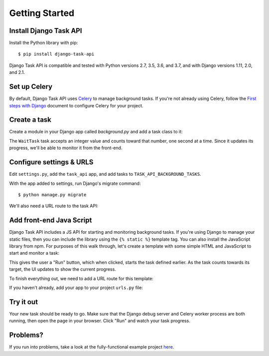 Getting Started
===============

Install Django Task API
--------------------------

Install the Python library with pip::

    $ pip install django-task-api

Django Task API is compatible and tested with Python versions 2.7, 3.5, 3.6, and 3.7, and with Django versions 1.11,
2.0, and 2.1.

Set up Celery
-------------
By default, Django Task API uses `Celery <http://www.celeryproject.org/>`_ to manage background tasks. If you're not
already using Celery, follow the
`First steps with Django <http://docs.celeryproject.org/en/latest/django/first-steps-with-django.html>`_
document to configure Celery for your project.

Create a task
-------------

Create a module in your Django app called `background.py` and add a task class to it:

.. code-block:: python
    :caption: myapp/background.py

    from time import sleep

    from task_api.params import IntParameter
    from task_api.tasks import Task

    class WaitTask(Task):
        name = 'wait'

        inputs = {
            'seconds': IntParameter(required=False)
        }

        def run(seconds=10):
            self.set_target(10)
            self.set_progress(0)

            for _ in range(seconds):
                sleep(1)
                self.inc_progress(1)

The ``WaitTask`` task accepts an integer value and counts toward that number, one second at a time. Since it updates its
progress, we'll be able to monitor it from the front-end.

Configure settings & URLS
-------------------------

Edit ``settings.py``, add the ``task_api`` app, and add tasks to ``TASK_API_BACKGROUND_TASKS``.

.. code-block:: python
    :caption: settings.py

    INSTALLED_APPS += [
        'task_api'
    ]

    TASK_API_BACKGROUND_TASKS = ['myapp.background.WaitTask']

With the app added to settings, run Django's migrate command::

    $ python manage.py migrate

We'll also need a URL route to the task API:

.. code-block:: python
    :caption: urls.py

    from django.conf.urls import url
    from django.urls import include

    urlpatterns = [
        url('^', include('task_api.urls'))
    ]

Add front-end Java Script
-------------------------

Django Task API includes a JS API for starting and monitoring background tasks. If you're using Django to manage your
static files, then you can include the library using the ``{% static %}`` template tag. You can also install the
JavaScript library from npm. For purposes of this walk through, let's create a template with some simple HTML and
JavaScript to start and monitor a task:

.. code-block:: django
    :caption: myapp/templates/task.html

    {% load static %}

    <!DOCTYPE html>
    <html lang="en">
    <head>
        <meta charset="UTF-8">
        <title>Task API Example</title>

        <script src="{% static "django-task-api.js" %}"></script>
        <script type="text/javascript">
            function startTask() {
                TaskAPI.run('wait', {'seconds': 10}, function(json) {
                    if (json.target === null || json.progress === null) {
                        return
                    }
                    document.getElementById('status').innerHTML = 'Progress: ' + json.progress + ' / ' + json.target
                }).then(function() {
                    document.getElementById('button').disabled = false
                })

                document.getElementById('button').disabled = true
            }
        </script>
        <style type="text/css">
            .content {
                position: fixed;
                top: 25%;
                left: 50%;
                transform: translate(-50%, -50%);
            }

            .content button {
                margin-top: 5px;
                width: 100px;
            }

            .center {
                text-align: center;
            }
        </style>
    </head>
    <body>
        <div class="content">
            <div id="status">Click "Run" to start the task.</div>
            <div class="center"><button onclick="startTask()" id="button">Run</button></div>
        </div>
    </body>
    </html>

This gives the user a "Run" button, which when clicked, starts the task defined earlier. As the task counts towards
its target, the UI updates to show the current progress.

To finish everything out, we need to add a URL route for this template:

.. code-block:: python
    :caption: myapp/urls.py

    from django.conf.urls import url
    from django.urls import include
    from django.views.generic import TemplateView

    url_patterns = [
        # ... other URL patterns
        url('^$', TemplateView.as_view(template_name='example.html'))
    ]

If you haven't already, add your app to your project ``urls.py`` file:

.. code-block:: python
    :caption: urls.py
    :emphasize-lines: 6

    from django.conf.urls import url
    from django.urls import include

    urlpatterns = [
        url('^', include('task_api.urls')),
        url('^myapp', include('myapp.urls'))
    ]

Try it out
----------

Your new task should be ready to go. Make sure that the Django debug server and Celery worker process are both running,
then open the page in your browser. Click "Run" and watch your task progress.

.. image:: images/sample-project.png

Problems?
---------

If you run into problems, take a look at the fully-functional example project
`here <https://github.com/nikmolnar/django-task-api/tree/master/example/task_project>`_.
